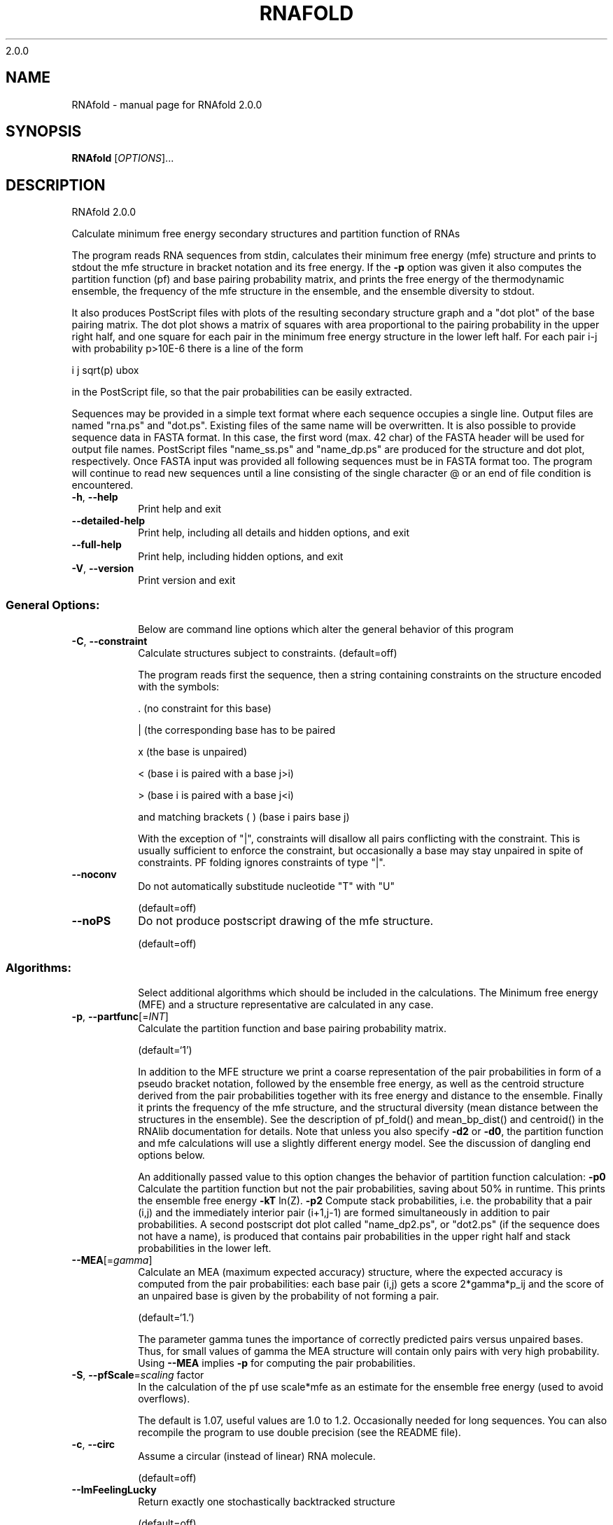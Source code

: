 2.0.0

.\" DO NOT MODIFY THIS FILE!  It was generated by help2man 1.38.2.
.TH RNAFOLD "1" "January 2012" "RNAfold 2.0.0" "User Commands"
.SH NAME
RNAfold \- manual page for RNAfold 2.0.0
.SH SYNOPSIS
.B RNAfold
[\fIOPTIONS\fR]...
.SH DESCRIPTION
RNAfold 2.0.0
.PP
Calculate minimum free energy secondary structures and partition function of
RNAs
.PP
The program reads RNA sequences from stdin, calculates their minimum free
energy (mfe) structure and prints to stdout the mfe structure in bracket
notation and its free energy. If the \fB\-p\fR option was given it also computes the
partition function (pf) and base pairing probability matrix, and prints the
free energy of the thermodynamic ensemble, the frequency of the mfe structure
in the ensemble, and the ensemble diversity to stdout.
.PP
It also produces PostScript files with plots of the resulting secondary
structure graph and a "dot plot" of the base pairing matrix.
The dot plot shows a matrix of squares with area proportional to the pairing
probability in the upper right half, and one square for each pair in the
minimum free energy structure in the lower left half. For each pair i\-j with
probability p>10E\-6 there is a line of the form
.PP
i  j  sqrt(p)  ubox
.PP
in the PostScript file, so that the pair probabilities can be easily extracted.
.PP
Sequences may be provided in a simple text format where each sequence occupies
a single line. Output files are named "rna.ps" and "dot.ps". Existing files
of the same name will be overwritten.
It is also possible to provide sequence data in FASTA format. In this case, the
first word (max. 42 char) of the FASTA header will be used for output file
names. PostScript files "name_ss.ps" and "name_dp.ps" are produced for the
structure and dot plot, respectively.
Once FASTA input was provided all following sequences must be in FASTA format
too.
The program will continue to read new sequences until a line consisting of the
single character @ or an end of file condition is encountered.
.TP
\fB\-h\fR, \fB\-\-help\fR
Print help and exit
.TP
\fB\-\-detailed\-help\fR
Print help, including all details and hidden
options, and exit
.TP
\fB\-\-full\-help\fR
Print help, including hidden options, and exit
.TP
\fB\-V\fR, \fB\-\-version\fR
Print version and exit
.SS "General Options:"
.IP
Below are command line options which alter the general behavior of this
program
.TP
\fB\-C\fR, \fB\-\-constraint\fR
Calculate structures subject to constraints.
(default=off)
.IP
The program reads first the sequence, then a string containing constraints on
the structure encoded with the symbols:
.IP
\&. (no constraint for this base)
.IP
| (the corresponding base has to be paired
.IP
x (the base is unpaired)
.IP
< (base i is paired with a base j>i)
.IP
\f(CW> (base i is paired with a base j<i)\fR
.IP
and matching brackets ( ) (base i pairs base j)
.IP
With the exception of "|", constraints will disallow all pairs conflicting
with the constraint. This is usually sufficient to enforce the constraint,
but occasionally a base may stay unpaired in spite of constraints. PF folding
ignores constraints of type "|".
.TP
\fB\-\-noconv\fR
Do not automatically substitude nucleotide
"T" with "U"
.IP
(default=off)
.TP
\fB\-\-noPS\fR
Do not produce postscript drawing of the mfe
structure.
.IP
(default=off)
.SS "Algorithms:"
.IP
Select additional algorithms which should be included in the calculations.
The Minimum free energy (MFE) and a structure representative are calculated
in any case.
.TP
\fB\-p\fR, \fB\-\-partfunc\fR[=\fIINT\fR]
Calculate the partition function and base
pairing probability matrix.
.IP
(default=`1')
.IP
In addition to the MFE structure we print a coarse representation of the pair
probabilities in form of a pseudo bracket notation, followed by the ensemble
free energy, as well as the centroid structure derived from the pair
probabilities together with its free energy and distance to the ensemble.
Finally it prints the frequency of the mfe structure, and the structural
diversity (mean distance between the structures in the ensemble).
See the description of pf_fold() and mean_bp_dist() and centroid() in the
RNAlib documentation for details.
Note that unless you also specify \fB\-d2\fR or \fB\-d0\fR, the partition function and mfe
calculations will use a slightly different energy model. See the discussion
of dangling end options below.
.IP
An additionally passed value to this option changes the behavior of partition
function calculation:
\fB\-p0\fR Calculate the partition function but not the pair probabilities, saving
about 50% in runtime. This prints the ensemble free energy \fB\-kT\fR ln(Z).
\fB\-p2\fR Compute stack probabilities, i.e. the probability that a pair (i,j) and
the immediately interior pair (i+1,j\-1) are formed simultaneously in addition
to pair probabilities. A second postscript dot plot called "name_dp2.ps",
or "dot2.ps" (if the sequence does not have a name), is produced that
contains pair probabilities in the upper right half and stack probabilities
in the lower left.
.TP
\fB\-\-MEA\fR[=\fIgamma\fR]
Calculate an MEA (maximum expected accuracy)
structure, where the expected accuracy is
computed from the pair probabilities: each
base pair (i,j) gets a score 2*gamma*p_ij and
the score of an unpaired base is given by the
probability of not forming a pair.
.IP
(default=`1.')
.IP
The parameter gamma tunes the importance of correctly predicted pairs versus
unpaired bases. Thus, for small values of gamma the MEA structure will
contain only pairs with very high probability.
Using \fB\-\-MEA\fR implies \fB\-p\fR for computing the pair probabilities.
.TP
\fB\-S\fR, \fB\-\-pfScale\fR=\fIscaling\fR factor
In the calculation of the pf use scale*mfe as
an estimate for the ensemble free energy
(used to avoid overflows).
.IP
The default is 1.07, useful values are 1.0 to 1.2. Occasionally needed for
long sequences.
You can also recompile the program to use double precision (see the README
file).
.TP
\fB\-c\fR, \fB\-\-circ\fR
Assume a circular (instead of linear) RNA
molecule.
.IP
(default=off)
.TP
\fB\-\-ImFeelingLucky\fR
Return exactly one stochastically backtracked
structure
.IP
(default=off)
.IP
This function computes the partition function and returns exactly one
secondary structure stochastically sampled from the Boltzmann equilibrium
according to its probability in the ensemble
.TP
\fB\-\-bppmThreshold=\fR<value>
Set the threshold for base pair probabilities
included in the postscript output
.IP
(default=`1e\-5')
.IP
By setting the threshold the base pair probabilities that are included in the
output can be varied. By default only those exceeding 1e\-5 in probability
will be shown as squares in the dot plot. Changing the threshold to any other
value allows for increase or decrease of data.
.SS "Model Details:"
.TP
\fB\-T\fR, \fB\-\-temp\fR=\fIDOUBLE\fR
Rescale energy parameters to a temperature of
temp C. Default is 37C.
.TP
\fB\-4\fR, \fB\-\-noTetra\fR
Do not include special tabulated stabilizing
energies for tri\-, tetra\- and hexaloop
hairpins. Mostly for testing.
.IP
(default=off)
.TP
\fB\-d\fR, \fB\-\-dangles\fR=\fIINT\fR
How to treat "dangling end" energies for
bases adjacent to helices in free ends and
multi\-loops
.IP
(default=`2')
.IP
With \fB\-d1\fR only unpaired bases can participate in at most one dangling end,
this is the default for mfe folding but unsupported for the partition
function folding.
.IP
With \fB\-d2\fR this check is ignored, dangling energies will be added for the bases
adjacent to a helix on both sides in any case; this is the default for
partition function folding (\fB\-p\fR).
The option \fB\-d0\fR ignores dangling ends altogether (mostly for debugging).
With \fB\-d3\fR mfe folding will allow coaxial stacking of adjacent helices in
multi\-loops. At the moment the implementation will not allow coaxial stacking
of the two interior pairs in a loop of degree 3 and works only for mfe
folding.
.IP
Note that by default (as well as with \fB\-d1\fR and \fB\-d3\fR) pf and mfe folding treat
dangling ends differently. Use \fB\-d2\fR in addition to \fB\-p\fR to ensure that both
algorithms use the same energy model.
.TP
\fB\-\-noLP\fR
Produce structures without lonely pairs
(helices of length 1).
.IP
(default=off)
.IP
For partition function folding this only disallows pairs that can only occur
isolated. Other pairs may still occasionally occur as helices of length 1.
.TP
\fB\-\-noGU\fR
Do not allow GU pairs
.IP
(default=off)
.TP
\fB\-\-noClosingGU\fR
Do not allow GU pairs at the end of helices
.IP
(default=off)
.TP
\fB\-P\fR, \fB\-\-paramFile\fR=\fIparamfile\fR
Read energy parameters from paramfile, instead
of using the default parameter set.
.IP
A sample parameter file should accompany your distribution.
See the RNAlib documentation for details on the file format.
.TP
\fB\-\-nsp\fR=\fISTRING\fR
Allow other pairs in addition to the usual
AU,GC,and GU pairs.
.IP
Its argument is a comma separated list of additionally allowed pairs. If the
first character is a "\-" then AB will imply that AB and BA are allowed
pairs.
e.g. RNAfold \fB\-nsp\fR \fB\-GA\fR  will allow GA and AG pairs. Nonstandard pairs are
given 0 stacking energy.
.TP
\fB\-e\fR, \fB\-\-energyModel\fR=\fIINT\fR
Rarely used option to fold sequences from the
artificial ABCD... alphabet, where A pairs B,
C\-D etc.  Use the energy parameters for GC
(\fB\-e\fR 1) or AU (\fB\-e\fR 2) pairs.
.SH EXAMPLES
Single line sequence input and calculation of partition function and MEA structure

.nf
.ft CW
  $ RNAfold --MEA -d2 -p
.ft
.fi
  
The program will then prompt for sequence input. Using the example sequence
"CGACGTAGATGCTAGCTGACTCGATGC" and pressing ENTER the output of the program will be
similar to

.nf
.ft CW
  CGACGUAGAUGCUAGCUGACUCGAUGC
  (((.((((.......)).)))))....
   minimum free energy =  -1.90 kcal/mol
  (((.((((.......))},})))....
   free energy of ensemble =  -2.86 kcal/mol
  (((.(.((.......))..)))).... {  0.80 d=2.81}
  (((.((((.......))).)))).... { -1.90 MEA=22.32}
   frequency of mfe structure in ensemble 0.20997; ensemble diversity 4.19
.ft
.fi


Here, the first line just repeats the sequence input. The second line contains a
MFE structure in dot bracket notation followed by the minimum free energy. After
this, the pairing probabilities for each nucleotide are shown in a pseudo dot-bracket
notation followed by the free energy of ensemble. The next two lines show the centroid
structure with its free energy and its distance to the ensemble as well as the MEA structure,
its free energy and the maximum expected accuracy, respectively. The last line finally
contains the frequency of the MFE representative in the complete ensemble of secondary
structures and the ensemble diversity. For further details about the calculation and
interpretation of the given output refer to the reference manual of RNAlib.

Since version 2.0 it is also possible to provide FASTA file sequence input. Assume
you have a file containing two sequences in FASTA format, e.g

.nf
.ft CW
  $ cat sequences.fa
  >seq1
  CGGCUCGCAACAGACCUAUUAGUUUUACGUAAUAUUUG
  GAACGAUCUAUAACACGACUUCACUCUU
  >seq2
  GAAUGACCCGAUAACCCCGUAAUAUUUGGAACGAUCUA
  UAACACGACUUCACUCUU
.ft
.fi

In order to compute the MFE for the two sequences the user can use the following
command

.nf
.ft CW
  $ RNAfold < sequences.fa
.ft
.fi

which would result in an output like this

.nf
.ft CW
  >seq1
  CGGCUCGCAACAGACCUAUUAGUUUUACGUAAUAUUUGGAACGAUCUAUAACACGACUUCACUCUU
  .((.(((...((((..(((((........)))))))))...))).))................... ( -5.40)
  >seq2
  GAAUGACCCGAUAACCCCGUAAUAUUUGGAACGAUCUAUAACACGACUUCACUCUU
  .......((((..............))))........................... ( -2.00)
.ft
.fi

Secondary structure constraints may be given in addition to the sequence information, too.
Using the first sequence of the previous example and restricting the nucleotides of the
outermost helix to be unpaired, i.e. base pairs (2,47) and (3,46) the input file should
have the following form

.nf
.ft CW
  $ cat sequence_unpaired.fa
  >seq1
  CGGCUCGCAACAGACCUAUUAGUUUUACGUAAUAUUUG
  GAACGAUCUAUAACACGACUUCACUCUU
  .xx...................................
  .......xx...................
.ft
.fi

Calling RNAfold with the structure constraint option -C it shows the following result

.nf
.ft CW
  $ RNAfold -C < sequence_unpaired.fa
  >seq1
  CGGCUCGCAACAGACCUAUUAGUUUUACGUAAUAUUUGGAACGAUCUAUAACACGACUUCACUCUU
  ....(((...((((..(((((........)))))))))...)))...................... ( -4.20)
.ft
.fi

This represents the minimum free energy and a structure representative of the RNA
sequence given that nucleotides 2,3,46 and 47 must not be involved in any base pair.
For further information about constrained folding refer to the details of the -C option
and the reference manual of RNAlib.
.SH AUTHOR

Ivo L Hofacker, Walter Fontana, Sebastian Bonhoeffer, Peter F Stadler, Ronny Lorenz
.SH REFERENCES
.I If you use this program in your work you might want to cite:

I.L. Hofacker, W. Fontana, P.F. Stadler, S. Bonhoeffer, M. Tacker, P. Schuster (1994),
"Fast Folding and Comparison of RNA Secondary Structures",
Monatshefte f. Chemie: 125, pp 167-188


M. Zuker, P. Stiegler (1981),
"Optimal computer folding of large RNA sequences using thermodynamic and auxiliary information",
Nucl Acid Res: 9, pp 133-148

J.S. McCaskill (1990),
"The equilibrium partition function and base pair binding probabilities for RNA secondary structures",
Biopolymers: 29, pp 1105-1119

I.L. Hofacker & P.F. Stadler (2006),
"Memory Efficient Folding Algorithms for Circular RNA Secondary Structures",
Bioinformatics

A.F. Bompfuenewerer, R. Backofen, S.H. Bernhart, J. Hertel, I.L. Hofacker, P.F. Stadler, S. Will (2007),
"Variations on {RNA} Folding and Alignment: Lessons from Benasque",
J. Math. Biol.

D. Adams (1979),
"The hitchhiker's guide to the galaxy",
Pan Books, London

The calculation of mfe structures is based on dynamic programming algorithm originally developed by M. Zuker and P. Stiegler. The partition function algorithm is based on work by J.S. McCaskill.

.I The energy parameters are taken from:

D.H. Mathews, M.D. Disney, D. Matthew, J.L. Childs, S.J. Schroeder, J. Susan, M. Zuker, D.H. Turner (2004),
"Incorporating chemical modification constraints into a dynamic programming algorithm for prediction of RNA secondary structure",
Proc. Natl. Acad. Sci. USA: 101, pp 7287-7292

D.H Turner, D.H. Mathews (2009),
"NNDB: The nearest neighbor parameter database for predicting stability of nucleic acid secondary structure",
Nucleic Acids Research: 38, pp 280-282
.SH "REPORTING BUGS"
If in doubt our program is right, nature is at fault.
.br
Comments should be sent to rna@tbi.univie.ac.at.
